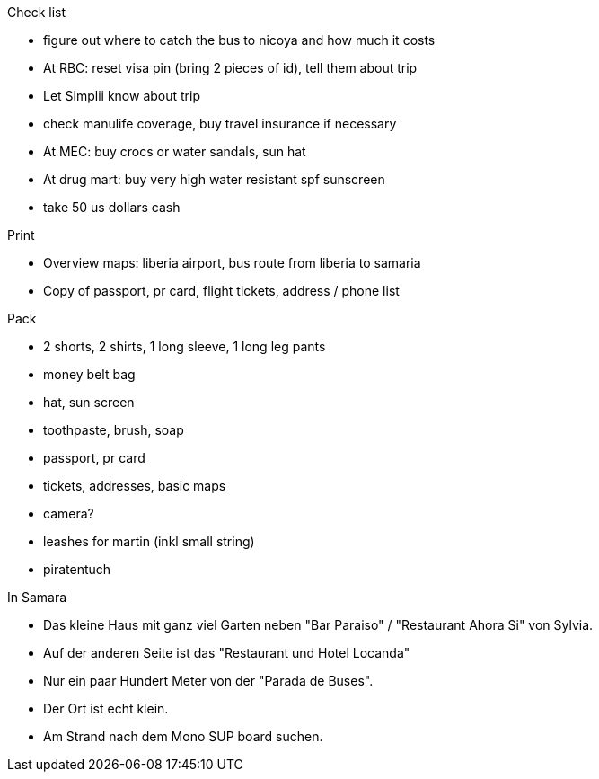 Check list

* figure out where to catch the bus to nicoya and how much it costs
* At RBC: reset visa pin (bring 2 pieces of id), tell them about trip
* Let Simplii know about trip
* check manulife coverage, buy travel insurance if necessary
* At MEC: buy crocs or water sandals, sun hat 
* At drug mart: buy very high water resistant spf sunscreen
* take 50 us dollars cash

Print

* Overview maps: liberia airport, bus route from liberia to samaria
* Copy of passport, pr card, flight tickets, address / phone list

Pack

* 2 shorts, 2 shirts, 1 long sleeve, 1 long leg pants
* money belt bag
* hat, sun screen
* toothpaste, brush, soap
* passport, pr card
* tickets, addresses, basic maps
* camera?
* leashes for martin (inkl small string)
* piratentuch

In Samara

* Das kleine Haus mit ganz viel Garten neben "Bar Paraiso" / "Restaurant Ahora Si" von Sylvia.
* Auf der anderen Seite ist das "Restaurant und Hotel Locanda"
* Nur ein paar Hundert Meter von der "Parada de Buses". 
* Der Ort ist echt klein.
* Am Strand nach dem Mono SUP board suchen.
